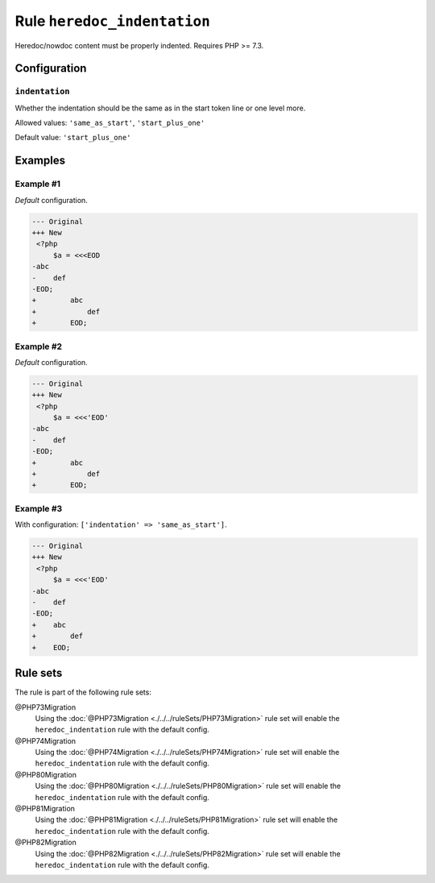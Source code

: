 ============================
Rule ``heredoc_indentation``
============================

Heredoc/nowdoc content must be properly indented. Requires PHP >= 7.3.

Configuration
-------------

``indentation``
~~~~~~~~~~~~~~~

Whether the indentation should be the same as in the start token line or one
level more.

Allowed values: ``'same_as_start'``, ``'start_plus_one'``

Default value: ``'start_plus_one'``

Examples
--------

Example #1
~~~~~~~~~~

*Default* configuration.

.. code-block:: diff

   --- Original
   +++ New
    <?php
        $a = <<<EOD
   -abc
   -    def
   -EOD;
   +        abc
   +            def
   +        EOD;

Example #2
~~~~~~~~~~

*Default* configuration.

.. code-block:: diff

   --- Original
   +++ New
    <?php
        $a = <<<'EOD'
   -abc
   -    def
   -EOD;
   +        abc
   +            def
   +        EOD;

Example #3
~~~~~~~~~~

With configuration: ``['indentation' => 'same_as_start']``.

.. code-block:: diff

   --- Original
   +++ New
    <?php
        $a = <<<'EOD'
   -abc
   -    def
   -EOD;
   +    abc
   +        def
   +    EOD;

Rule sets
---------

The rule is part of the following rule sets:

@PHP73Migration
  Using the :doc:`@PHP73Migration <./../../ruleSets/PHP73Migration>` rule set will enable the ``heredoc_indentation`` rule with the default config.

@PHP74Migration
  Using the :doc:`@PHP74Migration <./../../ruleSets/PHP74Migration>` rule set will enable the ``heredoc_indentation`` rule with the default config.

@PHP80Migration
  Using the :doc:`@PHP80Migration <./../../ruleSets/PHP80Migration>` rule set will enable the ``heredoc_indentation`` rule with the default config.

@PHP81Migration
  Using the :doc:`@PHP81Migration <./../../ruleSets/PHP81Migration>` rule set will enable the ``heredoc_indentation`` rule with the default config.

@PHP82Migration
  Using the :doc:`@PHP82Migration <./../../ruleSets/PHP82Migration>` rule set will enable the ``heredoc_indentation`` rule with the default config.
